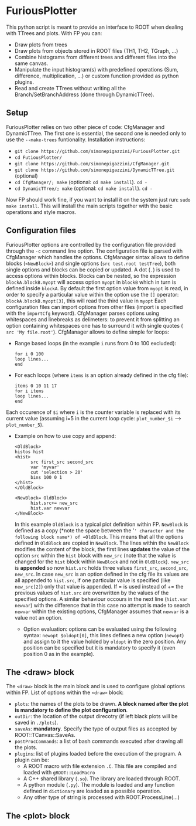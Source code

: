 * FuriousPlotter
  This python script is meant to provide an interface to ROOT when dealing with TTrees and plots.
  With FP you can:
  - Draw plots from trees
  - Draw plots from objects stored in ROOT files (TH1, TH2, TGraph, ...)
  - Combine histograms from different trees and different files into the same canvas.
  - Manipulate the input histogram(s) with predefined operations (Sum, difference, multiplication, ...) or
    custom function provided as python plugins.
  - Read and create TTrees without writing all the Branch/SetBranchAddress (done through DynamicTTree).

** Setup
   FuriousPlotter relies on two other piece of code: CfgManager and DynamicTTree. The first one is essential,
   the second one is needed only to use the =--make-trees= funtionality.
   Installation instructions:
   - =git clone https://github.com/simonepigazzini/FuriousPlotter.git=
   - =cd FutiousPlotter/=
   - =git clone https://github.com/simonepigazzini/CfgManager.git=
   - =git clone https://github.com/simonepigazzini/DynamicTTree.git= (optional)
   - =cd CfgManager/; make= (optional: =cd make install=). =cd -=
   - =cd DynamicTTree/; make= (optional: =cd make install=). =cd -=
   Now FP should work fine, if you want to install it on the system just run:
   =sudo make install=. This will install the main scripts together with the basic operations and style macros.

** Configuration files
   FuriousPlotter options are controlled by the configuration file provided through the =-c= command line option.
   The configuration file is parsed with CfgManager which handles the options. CfgManager sintax allows to define
   blocks (=<NewBlock>=) and single options (=src test.root testTree=), both single options and blocks can be copied
   or updated. A dot (=.=) is used to access options within blocks. Blocks can be nested, so the expression
   =blockA.blockB.myopt= will access option =myopt= in =blockB= which in turn is defined inside =blockA=.
   By default the first option value from =myopt= is read, in order to specify a particular value within 
   the option use the =[]= operator: =blockA.blockB.myopt[3]=, this will read the third value in =myopt=
   Each configuration files can import options from other files (import is specified with the =importCfg= keyword).
   CfgManager parses options using whitespaces and linebreaks as delimeters: to prevent it from splitting an option
   containing whitespaces one has to surround it with single quotes ( =src 'My file.root'=).
   CfgManager allows to define simple for loops:
   - Range based loops (in the example =i= runs from 0 to 100 excluded):
     #+BEGIN_EXAMPLE
     for i 0 100
     loop lines...
     end
     #+END_EXAMPLE
   - For each loops (where =items= is an option already defined in the cfg file):
     #+BEGIN_EXAMPLE
     items 0 10 11 17
     for i items
     loop lines...
     end
     #+END_EXAMPLE
   Each occurence of =$i= where =i= is the counter variable is replaced with its current value   
   (assuming i=5 in the current loop cycle: =plot_number_$i= ---> =plot_number_5=).
   - Example on how to use copy and append:
     #+BEGIN_EXAMPLE
     <OldBlock>
     histos hist
     <hist>
           src first_src second_src
           var 'myvar'
           cut 'selection > 20'
           bins 100 0 1
     </hist>
     </OldBlock>

     <NewBlock= OldBlock>
           hist.src+= new_src
           hist.var newvar
     </NewBlock>
     #+END_EXAMPLE
     In this example =OldBlock= is a typical plot definition within FP. =NewBlock= is defined as a copy 
     (*note the space between the '=' character and the following block name*) of =OldBlock=. This means that all
     the options defined in =OldBlock= are copied in =NewBlock=. The lines within the =NewBlock= modifies the 
     content of the block, the first lines *updates* the value of the option =src= within the =hist= block with =new_src=
     (note that the value is changed for the =hist= block within =NewBlock= and not in =OldBlock=).
     =new_src= is *appended* so now =hist.src= holds three values =first_src=, =second_src=, =new_src=. In case
     =new_src= is an option defined in the cfg file its values are all appended to =hist.src=, if one particular value
     is specified (like =new_src[2]=) only that value is appended.
     If = is used instead of += the previous values of =hist.src= are overwritten by the values of the specified options.
     A similar behaviour occours in the next line (=hist.var newvar=) with the difference that in this case no attempt
     is made to search =newvar= within the existing options, CfgManager assumes that =newvar= is a value not an option.
     - Option evaluation:
       options can be evaluated using the following syntax: =newopt $oldopt[0]=, this lines defines a new option
       (=newopt=) and assign to it the value holded by =oldopt= in the zero position. Any position can be specified
       but it is mandatory to specify it (even position 0 as in the example).

** The <draw> block
   The =<draw>= block is the main block and is used to configure global options within FP.
   List of options within the =<draw>= block:
   - =plots=: the names of the plots to be drawn. *A block named after the plot is mandatory to define the plot configuration*.
   - =outDir=: the location of the output direcotry (if left black plots will be saved in =./plots=).
   - =saveAs=: *mandatory*. Specify the type of output files as accepted by ROOT::TCanvas::SaveAs.
   - =postProcCommands=: a list of bash commands executed after drawing all the plots.
   - =plugins=: list of plugins loaded before the execution of the program. A plugin can be:
     + A ROOT macro with file extension =.C=. This file are compiled and loaded with =gROOT::LoadMacro=
     + A C++ shared library (=.so=). The library are loaded through ROOT.
     + A python module (=.py=). The module is loaded and any function defined in =dictionary= are loaded as
       a possible operation.
     + Any other type of string is processed with ROOT.ProcessLine(...)
   
** The <plot> block

